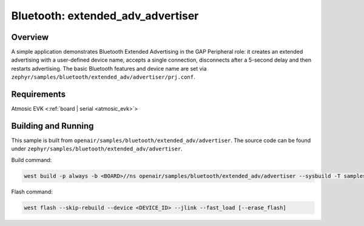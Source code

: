 .. _extended-adv-advertiser-sample:

Bluetooth: extended_adv_advertiser
##################################

Overview
********

A simple application demonstrates Bluetooth Extended Advertising in the GAP
Peripheral role: it creates an extended advertising with a user-defined device
name, accepts a single connection, disconnects after a 5-second delay and
then restarts advertising. The basic Bluetooth features and device name are set
via ``zephyr/samples/bluetooth/extended_adv/advertiser/prj.conf``.

Requirements
************

Atmosic EVK <:ref:`board | serial <atmosic_evk>`>

Building and Running
********************

This sample is built from ``openair/samples/bluetooth/extended_adv/advertiser``.
The source code can be found under ``zephyr/samples/bluetooth/extended_adv/advertiser``.

Build command:

.. code-block:: bash

   west build -p always -b <BOARD>//ns openair/samples/bluetooth/extended_adv/advertiser --sysbuild -T samples.bluetooth.extended_adv.advertiser.atm

Flash command:

.. code-block:: bash

   west flash --skip-rebuild --device <DEVICE_ID> --jlink --fast_load [--erase_flash]
